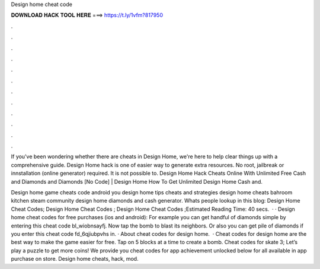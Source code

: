 Design home cheat code



𝐃𝐎𝐖𝐍𝐋𝐎𝐀𝐃 𝐇𝐀𝐂𝐊 𝐓𝐎𝐎𝐋 𝐇𝐄𝐑𝐄 ===> https://t.ly/1vfm?817950



.



.



.



.



.



.



.



.



.



.



.



.

If you've been wondering whether there are cheats in Design Home, we're here to help clear things up with a comprehensive guide. Design Home hack is one of easier way to generate extra resources. No root, jailbreak or innstallation (online generator) required. It is not possible to. Design Home Hack Cheats Online With Unlimited Free Cash and Diamonds and Diamonds [No Code] | Design Home How To Get Unlimited Design Home Cash and.

Design home game cheats code android you design home tips cheats and strategies design home cheats bahroom kitchen steam community design home diamonds and cash generator. Whats people lookup in this blog: Design Home Cheat Codes; Design Home Cheat Codes ; Design Home Cheat Codes ;Estimated Reading Time: 40 secs.  · · Design home cheat codes for free purchases (ios and android): For example you can get handful of diamonds simple by entering this cheat code bl_wiobnsayfj. Now tap the bomb to blast its neighbors. Or also you can get pile of diamonds if you enter this cheat code fd_6qjiubpvhs in. · About cheat codes for design home.  · Cheat codes for design home are the best way to make the game easier for free. Tap on 5 blocks at a time to create a bomb. Cheat codes for skate 3; Let’s play a puzzle to get more coins! We provide you cheat codes for app achievement unlocked below for all available in app purchase on store. Design home cheats, hack, mod.
